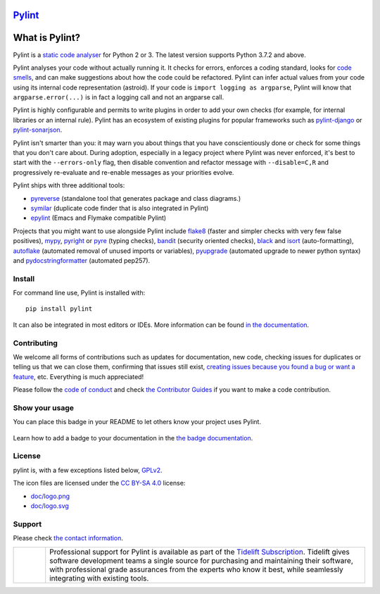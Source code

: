 `Pylint`_
=========

.. _`Pylint`: https://pylint.pycqa.org/

.. This is used inside the doc to recover the start of the introduction

.. image:: https://github.com/PyCQA/pylint/actions/workflows/tests.yaml/badge.svg?branch=main
    :target: https://github.com/PyCQA/pylint/actions

.. image:: https://coveralls.io/repos/github/PyCQA/pylint/badge.svg?branch=main
    :target: https://coveralls.io/github/PyCQA/pylint?branch=main

.. image:: https://img.shields.io/pypi/v/pylint.svg
    :alt: Pypi Package version
    :target: https://pypi.python.org/pypi/pylint

.. image:: https://readthedocs.org/projects/pylint/badge/?version=latest
    :target: https://pylint.readthedocs.io/en/latest/?badge=latest
    :alt: Documentation Status

.. image:: https://img.shields.io/badge/code%20style-black-000000.svg
    :target: https://github.com/ambv/black

.. image:: https://img.shields.io/badge/linting-pylint-yellowgreen
    :target: https://github.com/PyCQA/pylint

.. image:: https://results.pre-commit.ci/badge/github/PyCQA/pylint/main.svg
   :target: https://results.pre-commit.ci/latest/github/PyCQA/pylint/main
   :alt: pre-commit.ci status

What is Pylint?
================

Pylint is a `static code analyser`_ for Python 2 or 3. The latest version supports Python
3.7.2 and above.

.. _`static code analyser`: https://en.wikipedia.org/wiki/Static_code_analysis

Pylint analyses your code without actually running it. It checks for errors, enforces a
coding standard, looks for `code smells`_, and can make suggestions about how the code
could be refactored. Pylint can infer actual values from your code using its internal
code representation (astroid). If your code is ``import logging as argparse``, Pylint
will know that ``argparse.error(...)`` is in fact a logging call and not an argparse call.

.. _`code smells`: https://martinfowler.com/bliki/CodeSmell.html

Pylint is highly configurable and permits to write plugins in order to add your
own checks (for example, for internal libraries or an internal rule). Pylint has an
ecosystem of existing plugins for popular frameworks such as `pylint-django`_ or
`pylint-sonarjson`_.

.. _`pylint-django`: https://github.com/PyCQA/pylint-django
.. _`pylint-sonarjson`: https://github.com/omegacen/pylint-sonarjson

Pylint isn't smarter than you: it may warn you about things that you have
conscientiously done or check for some things that you don't care about.
During adoption, especially in a legacy project where Pylint was never enforced,
it's best to start with the ``--errors-only`` flag, then disable
convention and refactor message with ``--disable=C,R`` and progressively
re-evaluate and re-enable messages as your priorities evolve.

Pylint ships with three additional tools:

- pyreverse_ (standalone tool that generates package and class diagrams.)
- symilar_  (duplicate code finder that is also integrated in Pylint)
- epylint_ (Emacs and Flymake compatible Pylint)

.. _pyreverse: https://pylint.pycqa.org/en/latest/pyreverse.html
.. _symilar: https://pylint.pycqa.org/en/latest/symilar.html
.. _epylint: https://pylint.pycqa.org/en/latest/user_guide/ide_integration/flymake-emacs.html

Projects that you might want to use alongside Pylint include flake8_ (faster and simpler checks
with very few false positives), mypy_, pyright_ or pyre_ (typing checks), bandit_ (security
oriented checks), black_ and isort_ (auto-formatting), autoflake_ (automated removal of
unused imports or variables), pyupgrade_ (automated upgrade to newer python syntax) and
pydocstringformatter_ (automated pep257).

.. _flake8: https://gitlab.com/pycqa/flake8/
.. _bandit: https://github.com/PyCQA/bandit
.. _mypy: https://github.com/python/mypy
.. _pyright: https://github.com/microsoft/pyright
.. _pyre: https://github.com/facebook/pyre-check
.. _black: https://github.com/psf/black
.. _autoflake: https://github.com/myint/autoflake
.. _pyupgrade: https://github.com/asottile/pyupgrade
.. _pydocstringformatter: https://github.com/DanielNoord/pydocstringformatter
.. _isort: https://pycqa.github.io/isort/

.. This is used inside the doc to recover the end of the introduction

Install
-------

.. This is used inside the doc to recover the start of the short text for installation

For command line use, Pylint is installed with::

    pip install pylint

It can also be integrated in most editors or IDEs. More information can be found
`in the documentation`_.

.. _in the documentation: https://pylint.pycqa.org/en/latest/user_guide/installation/index.html

.. This is used inside the doc to recover the end of the short text for installation

Contributing
------------

.. This is used inside the doc to recover the start of the short text for contribution

We welcome all forms of contributions such as updates for documentation, new code, checking issues for duplicates or telling us
that we can close them, confirming that issues still exist, `creating issues because
you found a bug or want a feature`_, etc. Everything is much appreciated!

Please follow the `code of conduct`_ and check `the Contributor Guides`_ if you want to
make a code contribution.

.. _creating issues because you found a bug or want a feature: https://pylint.pycqa.org/en/latest/contact.html#bug-reports-feedback
.. _code of conduct: https://github.com/PyCQA/pylint/blob/main/CODE_OF_CONDUCT.md
.. _the Contributor Guides: https://pylint.pycqa.org/en/latest/development_guide/contribute.html

.. This is used inside the doc to recover the end of the short text for contribution

Show your usage
-----------------

You can place this badge in your README to let others know your project uses Pylint.

    .. image:: https://img.shields.io/badge/linting-pylint-yellowgreen
        :target: https://github.com/PyCQA/pylint

Learn how to add a badge to your documentation in the `the badge documentation`_.

.. _the badge documentation: https://pylint.pycqa.org/en/latest/user_guide/installation/badge.html

License
-------

pylint is, with a few exceptions listed below, `GPLv2 <https://github.com/PyCQA/pylint/blob/main/LICENSE>`_.

The icon files are licensed under the `CC BY-SA 4.0 <https://creativecommons.org/licenses/by-sa/4.0/>`_ license:

- `doc/logo.png <https://raw.githubusercontent.com/PyCQA/pylint/main/doc/logo.png>`_
- `doc/logo.svg <https://raw.githubusercontent.com/PyCQA/pylint/main/doc/logo.svg>`_

Support
-------

Please check `the contact information`_.

.. _`the contact information`: https://pylint.pycqa.org/en/latest/contact.html

.. |tideliftlogo| image:: https://raw.githubusercontent.com/PyCQA/pylint/main/doc/media/Tidelift_Logos_RGB_Tidelift_Shorthand_On-White.png
   :width: 200
   :alt: Tidelift

.. list-table::
   :widths: 10 100

   * - |tideliftlogo|
     - Professional support for Pylint is available as part of the `Tidelift
       Subscription`_.  Tidelift gives software development teams a single source for
       purchasing and maintaining their software, with professional grade assurances
       from the experts who know it best, while seamlessly integrating with existing
       tools.

.. _Tidelift Subscription: https://tidelift.com/subscription/pkg/pypi-pylint?utm_source=pypi-pylint&utm_medium=referral&utm_campaign=readme
